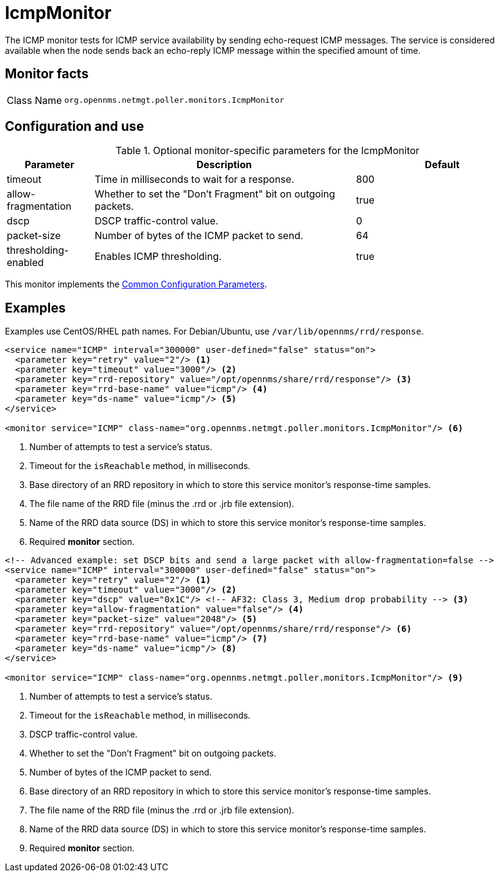 
[[poller-icmp-monitor]]
= IcmpMonitor

The ICMP monitor tests for ICMP service availability by sending echo-request ICMP messages.
The service is considered available when the node sends back an echo-reply ICMP message within the specified amount of time.

== Monitor facts

[cols="1,7"]
|===
| Class Name
| `org.opennms.netmgt.poller.monitors.IcmpMonitor`
|===

== Configuration and use

.Optional monitor-specific parameters for the IcmpMonitor
[options="header"]
[cols="1,3,2"]
|===
| Parameter
| Description
| Default

| timeout
| Time in milliseconds to wait for a response.
| 800

| allow-fragmentation
| Whether to set the "Don't Fragment" bit on outgoing packets.
| true

| dscp
| DSCP traffic-control value.
| 0

| packet-size
| Number of bytes of the ICMP packet to send.
| 64

| thresholding-enabled
| Enables ICMP thresholding.
| true
|===

This monitor implements the <<reference:service-assurance/introduction.adoc#ref-service-assurance-monitors-common-parameters, Common Configuration Parameters>>.

== Examples

Examples use CentOS/RHEL path names.
For Debian/Ubuntu, use `/var/lib/opennms/rrd/response`.

[source, xml]
----
<service name="ICMP" interval="300000" user-defined="false" status="on">
  <parameter key="retry" value="2"/> <1>
  <parameter key="timeout" value="3000"/> <2>
  <parameter key="rrd-repository" value="/opt/opennms/share/rrd/response"/> <3>
  <parameter key="rrd-base-name" value="icmp"/> <4>
  <parameter key="ds-name" value="icmp"/> <5>
</service>

<monitor service="ICMP" class-name="org.opennms.netmgt.poller.monitors.IcmpMonitor"/> <6>
----
<1> Number of attempts to test a service’s status.
<2> Timeout for the `isReachable` method, in milliseconds.
<3> Base directory of an RRD repository in which to store this service monitor’s response-time samples.
<4> The file name of the RRD file (minus the .rrd or .jrb file extension).
<5> Name of the RRD data source (DS) in which to store this service monitor’s response-time samples.
<6> Required *monitor* section.

[source, xml]
----
<!-- Advanced example: set DSCP bits and send a large packet with allow-fragmentation=false -->
<service name="ICMP" interval="300000" user-defined="false" status="on">
  <parameter key="retry" value="2"/> <1>
  <parameter key="timeout" value="3000"/> <2>
  <parameter key="dscp" value="0x1C"/> <!-- AF32: Class 3, Medium drop probability --> <3>
  <parameter key="allow-fragmentation" value="false"/> <4>
  <parameter key="packet-size" value="2048"/> <5>
  <parameter key="rrd-repository" value="/opt/opennms/share/rrd/response"/> <6>
  <parameter key="rrd-base-name" value="icmp"/> <7>
  <parameter key="ds-name" value="icmp"/> <8>
</service>

<monitor service="ICMP" class-name="org.opennms.netmgt.poller.monitors.IcmpMonitor"/> <9>
----
<1> Number of attempts to test a service’s status.
<2> Timeout for the `isReachable` method, in milliseconds.
<3> DSCP traffic-control value.
<4> Whether to set the "Don’t Fragment" bit on outgoing packets.
<5> Number of bytes of the ICMP packet to send.
<6> Base directory of an RRD repository in which to store this service monitor’s response-time samples.
<7> The file name of the RRD file (minus the .rrd or .jrb file extension).
<8> Name of the RRD data source (DS) in which to store this service monitor’s response-time samples.
<9> Required *monitor* section.

